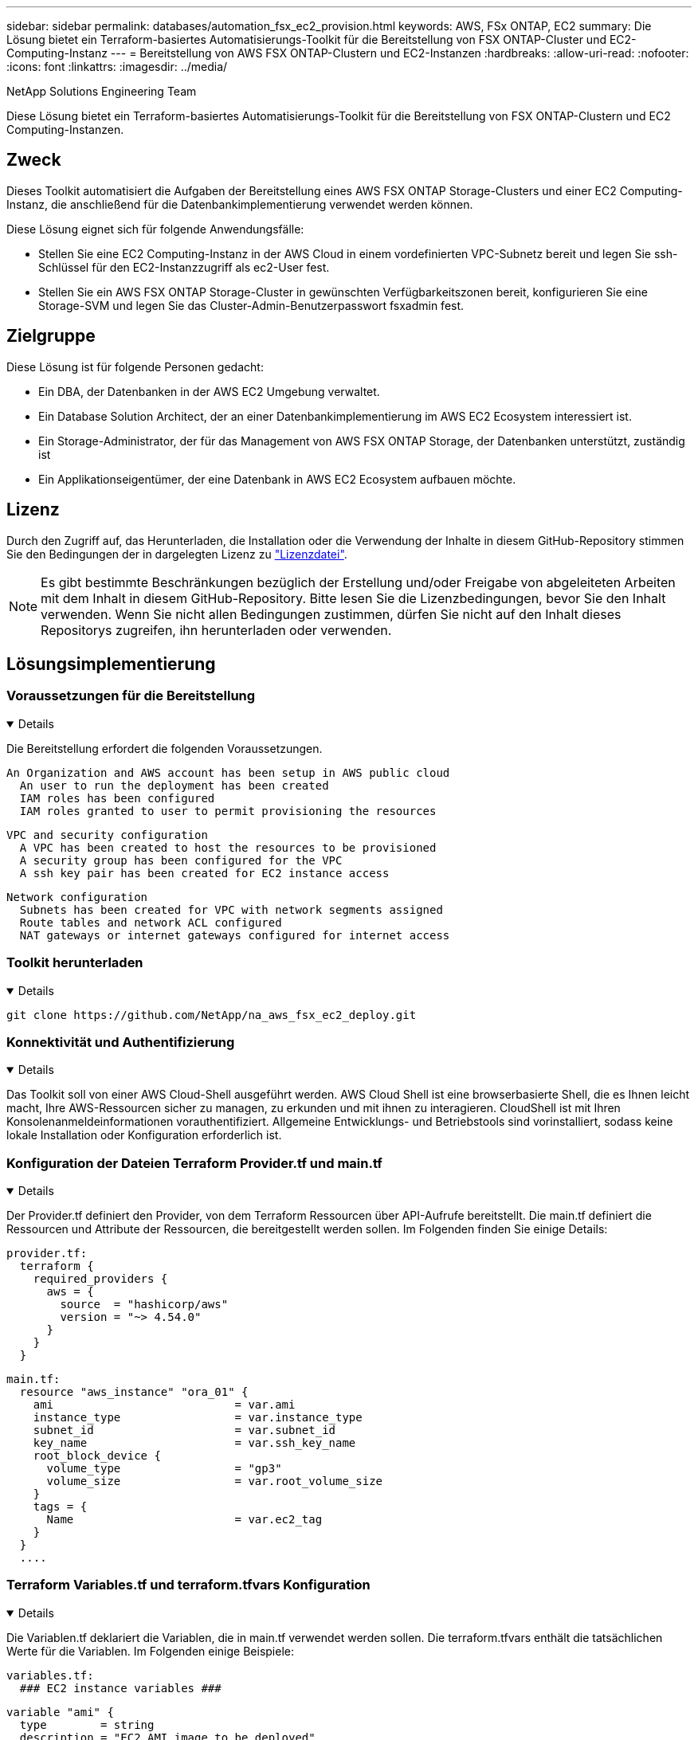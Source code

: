 ---
sidebar: sidebar 
permalink: databases/automation_fsx_ec2_provision.html 
keywords: AWS, FSx ONTAP, EC2 
summary: Die Lösung bietet ein Terraform-basiertes Automatisierungs-Toolkit für die Bereitstellung von FSX ONTAP-Cluster und EC2-Computing-Instanz 
---
= Bereitstellung von AWS FSX ONTAP-Clustern und EC2-Instanzen
:hardbreaks:
:allow-uri-read: 
:nofooter: 
:icons: font
:linkattrs: 
:imagesdir: ../media/


NetApp Solutions Engineering Team

[role="lead"]
Diese Lösung bietet ein Terraform-basiertes Automatisierungs-Toolkit für die Bereitstellung von FSX ONTAP-Clustern und EC2 Computing-Instanzen.



== Zweck

Dieses Toolkit automatisiert die Aufgaben der Bereitstellung eines AWS FSX ONTAP Storage-Clusters und einer EC2 Computing-Instanz, die anschließend für die Datenbankimplementierung verwendet werden können.

Diese Lösung eignet sich für folgende Anwendungsfälle:

* Stellen Sie eine EC2 Computing-Instanz in der AWS Cloud in einem vordefinierten VPC-Subnetz bereit und legen Sie ssh-Schlüssel für den EC2-Instanzzugriff als ec2-User fest.
* Stellen Sie ein AWS FSX ONTAP Storage-Cluster in gewünschten Verfügbarkeitszonen bereit, konfigurieren Sie eine Storage-SVM und legen Sie das Cluster-Admin-Benutzerpasswort fsxadmin fest.




== Zielgruppe

Diese Lösung ist für folgende Personen gedacht:

* Ein DBA, der Datenbanken in der AWS EC2 Umgebung verwaltet.
* Ein Database Solution Architect, der an einer Datenbankimplementierung im AWS EC2 Ecosystem interessiert ist.
* Ein Storage-Administrator, der für das Management von AWS FSX ONTAP Storage, der Datenbanken unterstützt, zuständig ist
* Ein Applikationseigentümer, der eine Datenbank in AWS EC2 Ecosystem aufbauen möchte.




== Lizenz

Durch den Zugriff auf, das Herunterladen, die Installation oder die Verwendung der Inhalte in diesem GitHub-Repository stimmen Sie den Bedingungen der in dargelegten Lizenz zu link:https://github.com/NetApp/na_ora_hadr_failover_resync/blob/master/LICENSE.TXT["Lizenzdatei"^].


NOTE: Es gibt bestimmte Beschränkungen bezüglich der Erstellung und/oder Freigabe von abgeleiteten Arbeiten mit dem Inhalt in diesem GitHub-Repository. Bitte lesen Sie die Lizenzbedingungen, bevor Sie den Inhalt verwenden. Wenn Sie nicht allen Bedingungen zustimmen, dürfen Sie nicht auf den Inhalt dieses Repositorys zugreifen, ihn herunterladen oder verwenden.



== Lösungsimplementierung



=== Voraussetzungen für die Bereitstellung

[%collapsible%open]
====
Die Bereitstellung erfordert die folgenden Voraussetzungen.

....
An Organization and AWS account has been setup in AWS public cloud
  An user to run the deployment has been created
  IAM roles has been configured
  IAM roles granted to user to permit provisioning the resources
....
....
VPC and security configuration
  A VPC has been created to host the resources to be provisioned
  A security group has been configured for the VPC
  A ssh key pair has been created for EC2 instance access
....
....
Network configuration
  Subnets has been created for VPC with network segments assigned
  Route tables and network ACL configured
  NAT gateways or internet gateways configured for internet access
....
====


=== Toolkit herunterladen

[%collapsible%open]
====
[source, cli]
----
git clone https://github.com/NetApp/na_aws_fsx_ec2_deploy.git
----
====


=== Konnektivität und Authentifizierung

[%collapsible%open]
====
Das Toolkit soll von einer AWS Cloud-Shell ausgeführt werden. AWS Cloud Shell ist eine browserbasierte Shell, die es Ihnen leicht macht, Ihre AWS-Ressourcen sicher zu managen, zu erkunden und mit ihnen zu interagieren. CloudShell ist mit Ihren Konsolenanmeldeinformationen vorauthentifiziert. Allgemeine Entwicklungs- und Betriebstools sind vorinstalliert, sodass keine lokale Installation oder Konfiguration erforderlich ist.

====


=== Konfiguration der Dateien Terraform Provider.tf und main.tf

[%collapsible%open]
====
Der Provider.tf definiert den Provider, von dem Terraform Ressourcen über API-Aufrufe bereitstellt. Die main.tf definiert die Ressourcen und Attribute der Ressourcen, die bereitgestellt werden sollen. Im Folgenden finden Sie einige Details:

....
provider.tf:
  terraform {
    required_providers {
      aws = {
        source  = "hashicorp/aws"
        version = "~> 4.54.0"
      }
    }
  }
....
....
main.tf:
  resource "aws_instance" "ora_01" {
    ami                           = var.ami
    instance_type                 = var.instance_type
    subnet_id                     = var.subnet_id
    key_name                      = var.ssh_key_name
    root_block_device {
      volume_type                 = "gp3"
      volume_size                 = var.root_volume_size
    }
    tags = {
      Name                        = var.ec2_tag
    }
  }
  ....
....
====


=== Terraform Variables.tf und terraform.tfvars Konfiguration

[%collapsible%open]
====
Die Variablen.tf deklariert die Variablen, die in main.tf verwendet werden sollen. Die terraform.tfvars enthält die tatsächlichen Werte für die Variablen. Im Folgenden einige Beispiele:

....
variables.tf:
  ### EC2 instance variables ###
....
....
variable "ami" {
  type        = string
  description = "EC2 AMI image to be deployed"
}
....
....
variable "instance_type" {
  type        = string
  description = "EC2 instance type"
}
....
....
....
terraform.tfvars:
  # EC2 instance variables
....
....
ami                     = "ami-06640050dc3f556bb" //RedHat 8.6  AMI
instance_type           = "t2.micro"
ec2_tag                 = "ora_01"
subnet_id               = "subnet-04f5fe7073ff514fb"
ssh_key_name            = "sufi_new"
root_volume_size        = 30
....
....
====


=== Schritt-für-Schritt-Verfahren - nacheinander ausgeführt

[%collapsible%open]
====
. Terraform in der AWS-Cloud-Shell installieren.
+
[source, cli]
----
git clone https://github.com/tfutils/tfenv.git ~/.tfenv
----
+
[source, cli]
----
mkdir ~/bin
----
+
[source, cli]
----
ln -s ~/.tfenv/bin/* ~/bin/
----
+
[source, cli]
----
tfenv install
----
+
[source, cli]
----
tfenv use 1.3.9
----
. Laden Sie das Toolkit von der öffentlichen NetApp GitHub Website herunter
+
[source, cli]
----
git clone https://github.com/NetApp-Automation/na_aws_fsx_ec2_deploy.git
----
. Führen Sie init aus, um Terraform zu initialisieren
+
[source, cli]
----
terraform init
----
. Testsuite ausgeben
+
[source, cli]
----
terraform plan -out=main.plan
----
. Anwenden der Testsuite
+
[source, cli]
----
terraform apply "main.plan"
----
. Führen Sie „Destroy“ aus, um die Ressourcen nach Abschluss zu entfernen
+
[source, cli]
----
terraform destroy
----


====


== Wo Sie weitere Informationen finden

Weitere Informationen zur Automatisierung von NetApp Lösungen finden Sie auf der folgenden Website link:../automation/automation_introduction.html["Automatisierung der NetApp Lösung"^]

